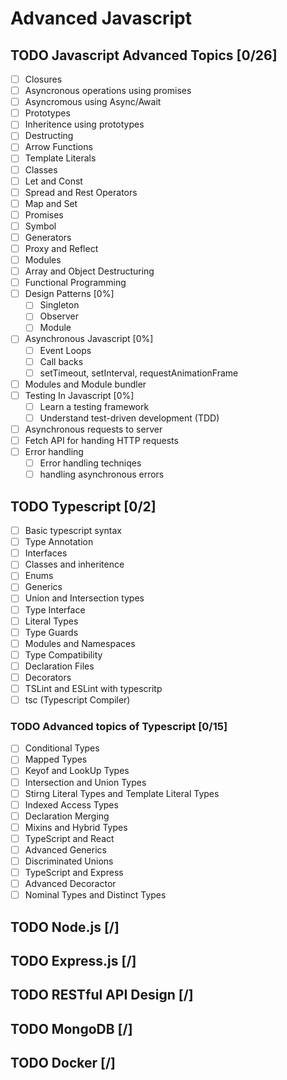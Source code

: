 * Advanced Javascript
** TODO Javascript Advanced Topics [0/26]
- [ ] Closures
- [ ] Asyncronous operations using promises
- [ ] Asyncromous using Async/Await
- [ ] Prototypes
- [ ] Inheritence using prototypes
- [ ] Destructing
- [ ] Arrow Functions
- [ ] Template Literals
- [ ] Classes
- [ ] Let and Const
- [ ] Spread and Rest Operators
- [ ] Map and Set
- [ ] Promises
- [ ] Symbol
- [ ] Generators
- [ ] Proxy and Reflect
- [ ] Modules
- [ ] Array and Object Destructuring
- [ ] Functional Programming
- [ ] Design Patterns [0%]
  - [ ] Singleton
  - [ ] Observer
  - [ ] Module
- [ ] Asynchronous Javascript [0%]
  - [ ] Event Loops
  - [ ] Call backs
  - [ ] setTimeout, setInterval, requestAnimationFrame
- [ ] Modules and Module bundler
- [ ] Testing In Javascript [0%]
  - [ ] Learn a testing framework
  - [ ] Understand test-driven development (TDD)
- [ ] Asynchronous requests to server
- [ ] Fetch API for handing HTTP requests
- [ ] Error handling
  - [ ] Error handling techniqes
  - [ ] handling asynchronous errors
** TODO Typescript [0/2]
- [ ] Basic typescript syntax
- [ ] Type Annotation
- [ ] Interfaces
- [ ] Classes and inheritence
- [ ] Enums
- [ ] Generics
- [ ] Union and Intersection types
- [ ] Type Interface
- [ ] Literal Types
- [ ] Type Guards
- [ ] Modules and Namespaces
- [ ] Type Compatibility
- [ ] Declaration Files
- [ ] Decorators
- [ ] TSLint and ESLint with typescritp
- [ ] tsc (Typescript Compiler)
*** TODO Advanced topics of Typescript [0/15]
- [ ] Conditional Types
- [ ] Mapped Types
- [ ] Keyof and LookUp Types
- [ ] Intersection and Union Types
- [ ] Stirng Literal Types and Template Literal Types
- [ ] Indexed Access Types
- [ ] Declaration Merging
- [ ] Mixins and Hybrid Types
- [ ] TypeScript and React
- [ ] Advanced Generics
- [ ] Discriminated Unions
- [ ] TypeScript and Express
- [ ] Advanced Decoractor
- [ ] Nominal Types and Distinct Types
** TODO Node.js [/]
** TODO Express.js [/]
** TODO RESTful API Design [/]
** TODO MongoDB [/]
** TODO Docker [/]

